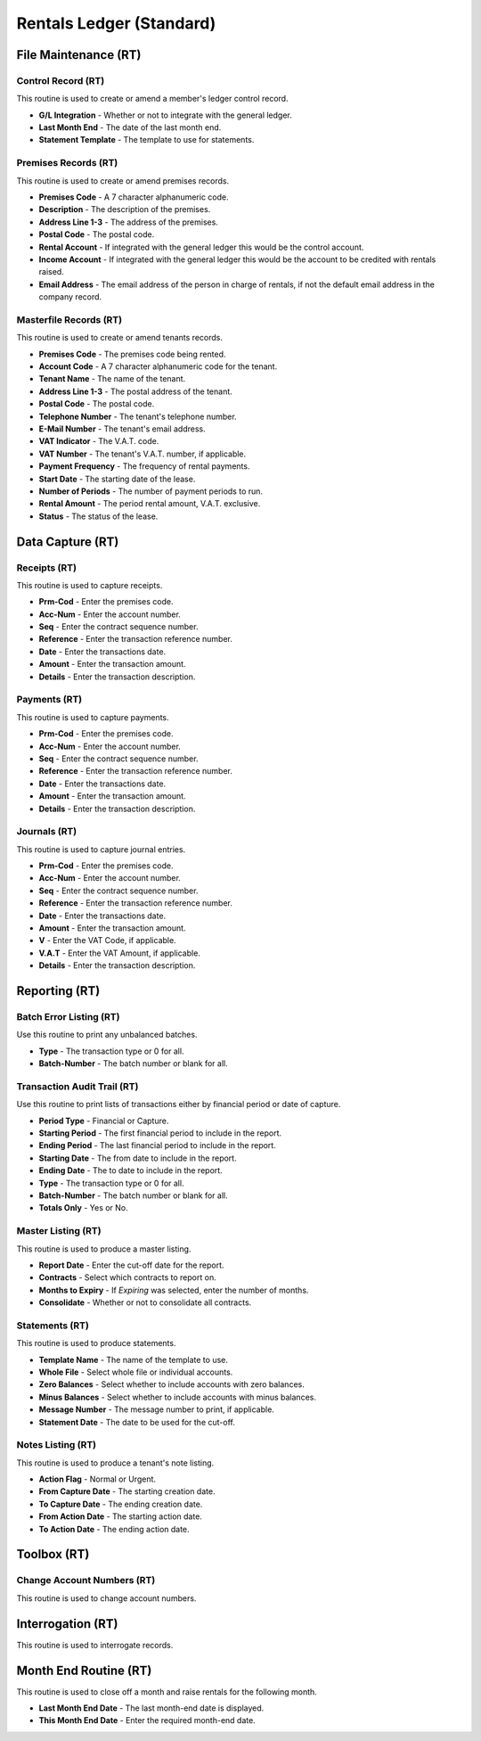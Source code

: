 Rentals Ledger (Standard)
-------------------------
File Maintenance (RT)
.....................
Control Record (RT)
+++++++++++++++++++
This routine is used to create or amend a member's ledger control record.

+ **G/L Integration** - Whether or not to integrate with the general ledger.
+ **Last Month End** - The date of the last month end.
+ **Statement Template** - The template to use for statements.

Premises Records (RT)
+++++++++++++++++++++
This routine is used to create or amend premises records.

+ **Premises Code** - A 7 character alphanumeric code.
+ **Description** - The description of the premises.
+ **Address Line 1-3** - The address of the premises.
+ **Postal Code** - The postal code.
+ **Rental Account** - If integrated with the general ledger this would be the control account.
+ **Income Account** - If integrated with the general ledger this would be the account to be credited with rentals raised.
+ **Email Address** - The email address of the person in charge of rentals, if not the default email address in the company record.

Masterfile Records (RT)
+++++++++++++++++++++++
This routine is used to create or amend tenants records.

+ **Premises Code** - The premises code being rented.
+ **Account Code** - A 7 character alphanumeric code for the tenant.
+ **Tenant Name** - The name of the tenant.
+ **Address Line 1-3** - The postal address of the tenant.
+ **Postal Code** - The postal code.
+ **Telephone Number** - The tenant's telephone number.
+ **E-Mail Number** - The tenant's email address.
+ **VAT Indicator** - The V.A.T. code.
+ **VAT Number** - The tenant's V.A.T. number, if applicable.
+ **Payment Frequency** - The frequency of rental payments.
+ **Start Date** - The starting date of the lease.
+ **Number of Periods** - The number of payment periods to run.
+ **Rental Amount** - The period rental amount, V.A.T. exclusive.
+ **Status** - The status of the lease.

Data Capture (RT)
.................
Receipts (RT)
+++++++++++++
This routine is used to capture receipts.

+ **Prm-Cod** - Enter the premises code.
+ **Acc-Num** - Enter the account number.
+ **Seq** - Enter the contract sequence number.
+ **Reference** - Enter the transaction reference number.
+ **Date** - Enter the transactions date.
+ **Amount** - Enter the transaction amount.
+ **Details** - Enter the transaction description.

Payments (RT)
+++++++++++++
This routine is used to capture payments.

+ **Prm-Cod** - Enter the premises code.
+ **Acc-Num** - Enter the account number.
+ **Seq** - Enter the contract sequence number.
+ **Reference** - Enter the transaction reference number.
+ **Date** - Enter the transactions date.
+ **Amount** - Enter the transaction amount.
+ **Details** - Enter the transaction description.

Journals (RT)
+++++++++++++
This routine is used to capture journal entries.

+ **Prm-Cod** - Enter the premises code.
+ **Acc-Num** - Enter the account number.
+ **Seq** - Enter the contract sequence number.
+ **Reference** - Enter the transaction reference number.
+ **Date** - Enter the transactions date.
+ **Amount** - Enter the transaction amount.
+ **V** - Enter the VAT Code, if applicable.
+ **V.A.T** - Enter the VAT Amount, if applicable.
+ **Details** - Enter the transaction description.

Reporting (RT)
..............
Batch Error Listing (RT)
++++++++++++++++++++++++
Use this routine to print any unbalanced batches.

+ **Type** - The transaction type or 0 for all.
+ **Batch-Number** - The batch number or blank for all.

Transaction Audit Trail (RT)
++++++++++++++++++++++++++++
Use this routine to print lists of transactions either by financial period or date of capture.

+ **Period Type** - Financial or Capture.
+ **Starting Period** - The first financial period to include in the report.
+ **Ending Period** - The last financial period to include in the report.
+ **Starting Date** - The from date to include in the report.
+ **Ending Date** - The to date to include in the report.
+ **Type** - The transaction type or 0 for all.
+ **Batch-Number** - The batch number or blank for all.
+ **Totals Only** - Yes or No.

Master Listing (RT)
+++++++++++++++++++
This routine is used to produce a master listing.

+ **Report Date** - Enter the cut-off date for the report.
+ **Contracts** - Select which contracts to report on.
+ **Months to Expiry** - If *Expiring* was selected, enter the number of months.
+ **Consolidate** - Whether or not to consolidate all contracts.

Statements (RT)
+++++++++++++++
This routine is used to produce statements.

+ **Template Name** - The name of the template to use.
+ **Whole File** - Select whole file or individual accounts.
+ **Zero Balances** - Select whether to include accounts with zero balances.
+ **Minus Balances** - Select whether to include accounts with minus balances.
+ **Message Number** - The message number to print, if applicable.
+ **Statement Date** - The date to be used for the cut-off.

Notes Listing (RT)
++++++++++++++++++
This routine is used to produce a tenant's note listing.

+ **Action Flag** - Normal or Urgent.
+ **From Capture Date** - The starting creation date.
+ **To Capture Date** - The ending creation date.
+ **From Action Date** - The starting action date.
+ **To Action Date** - The ending action date.

Toolbox (RT)
............
Change Account Numbers (RT)
+++++++++++++++++++++++++++
This routine is used to change account numbers.

Interrogation (RT)
..................
This routine is used to interrogate records.

Month End Routine (RT)
......................
This routine is used to close off a month and raise rentals for the following month.

+ **Last Month End Date** - The last month-end date is displayed.
+ **This Month End Date** - Enter the required month-end date.
